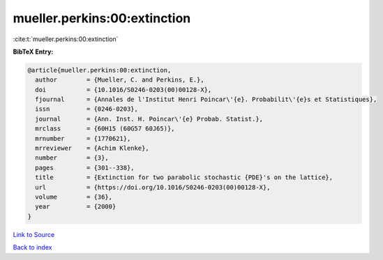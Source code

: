 mueller.perkins:00:extinction
=============================

:cite:t:`mueller.perkins:00:extinction`

**BibTeX Entry:**

.. code-block:: bibtex

   @article{mueller.perkins:00:extinction,
     author        = {Mueller, C. and Perkins, E.},
     doi           = {10.1016/S0246-0203(00)00128-X},
     fjournal      = {Annales de l'Institut Henri Poincar\'{e}. Probabilit\'{e}s et Statistiques},
     issn          = {0246-0203},
     journal       = {Ann. Inst. H. Poincar\'{e} Probab. Statist.},
     mrclass       = {60H15 (60G57 60J65)},
     mrnumber      = {1770621},
     mrreviewer    = {Achim Klenke},
     number        = {3},
     pages         = {301--338},
     title         = {Extinction for two parabolic stochastic {PDE}'s on the lattice},
     url           = {https://doi.org/10.1016/S0246-0203(00)00128-X},
     volume        = {36},
     year          = {2000}
   }

`Link to Source <https://doi.org/10.1016/S0246-0203(00)00128-X},>`_


`Back to index <../By-Cite-Keys.html>`_
